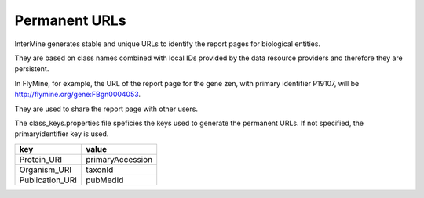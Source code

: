 Permanent URLs
================================

InterMine generates stable and unique URLs to identify the report pages for biological entities.

They are based on class names combined with local IDs provided by the data resource providers and therefore they are persistent. 

In FlyMine, for example, the URL of the report page for the gene zen, with primary identifier P19107, will be http://flymine.org/gene:FBgn0004053.

They are used to share the report page with other users.

.. image:: img/share.png

The class_keys.properties file speficies the keys used to generate the permanent URLs.
If not specified, the primaryidentifier key is used.

=============== ================
key             value
=============== ================
Protein_URI     primaryAccession
Organism_URI    taxonId
Publication_URI pubMedId
=============== ================


.. index:: permanent URL
